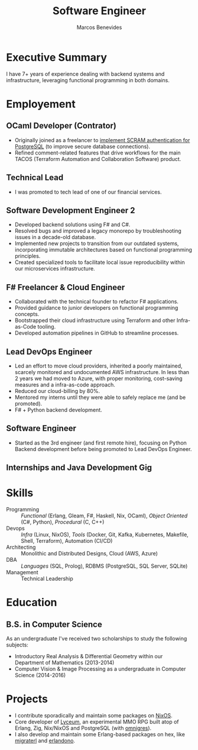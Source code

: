 #+TITLE: Software Engineer
#+AUTHOR: Marcos Benevides
#+EMAIL: marcos.schonfinkel@gmail.com

#+LATEX_CLASS: moderncv
#+LATEX_HEADER: \usepackage[scale=0.95]{geometry}
#+LATEX_HEADER: \usepackage[T1]{fontenc}
#+LATEX_HEADER: \usepackage[portuguese]{babel}
#+LATEX_HEADER: \firstname{Marcos}\lastname{Benevides}
#+LaTeX_HEADER: \usepackage[x11names]{xcolor}
#+LaTeX_HEADER: \hypersetup{linktoc = all, colorlinks = true, urlcolor = DodgerBlue4, citecolor = PaleGreen1, linkcolor = black}
#+OPTIONS: tags:nil toc:nil

#+GITHUB: schonfinkel
#+LINKEDIN: schonfinkel
#+STACKOVERFLOW: "4614840 schonfinkel"
#+HOMEPAGE: schonfinkel.github.io
#+ADDRESS: Rondônia / Brazil
#+PHOTO: ./static/img/logo.png

#+CVSTYLE: banking
#+CVCOLOR: black

* Executive Summary :cventries:
I have 7+ years of experience dealing with backend systems and infrastructure,
leveraging functional programming in both domains.

* Employement :cventries:
** OCaml Developer (Contrator) :cventry:
:PROPERTIES:
:CV_ENV:   cventry
:FROM:     <2025-04-21 Tue>
:EMPLOYER: Terrateam
:LOCATION: Amsterdam, North-Holland (Remote)
:END:

- Originally joined as a freelancer to [[https://github.com/terrateamio/terrateam/pull/417][implement SCRAM authentication for
  PostgreSQL]] (to improve secure database connections).
- Refined comment-related features that drive workflows for the main TACOS
  (Terraform Automation and Collaboration Software) product.

** Technical Lead :cventry:
:PROPERTIES:
:CV_ENV:   cventry
:FROM:     <2024-07-01 Mon>
:TO:       <2025-04-11 Thu>
:EMPLOYER: Divisions Maintanence Group
:LOCATION: Ohio, United States (Remote)
:END:

- I was promoted to tech lead of one of our financial services.

** Software Development Engineer 2 :cventry:
:PROPERTIES:
:CV_ENV:   cventry
:FROM:     <2022-04-01 Tue>
:TO:       <2024-07-01 Mon>
:EMPLOYER: Divisions Maintanence Group
:LOCATION: Ohio, United States (Remote)
:END:

- Developed backend solutions using F# and C#.
- Resolved bugs and improved a legacy monorepo by troubleshooting issues in a
  decade-old database.
- Implemented new projects to transition from our outdated systems,
  incorporating immutable architectures based on functional programming
  principles.
- Created specialized tools to facilitate local issue reproducibility within our
  microservices infrastructure.

** F# Freelancer & Cloud Engineer :cventry:
:PROPERTIES:
:CV_ENV:   cventry
:FROM:     <2023-08-01 Tue>
:TO:       <2023-11-30 Thu>
:EMPLOYER: Kanagawa IO
:LOCATION: São Luís, Brazil (Remote)
:END:

- Collaborated with the technical founder to refactor F# applications.
- Provided guidance to junior developers on functional programming concepts.
- Bootstrapped their cloud infrastructure using Terraform and other
  Infra-as-Code tooling.
- Developed automation pipelines in GitHub to streamline processes.

** Lead DevOps Engineer :cventry:
:PROPERTIES:
:CV_ENV:   cventry
:FROM:     <2020-11-02 Mon>
:TO:       <2022-05-02 Mon>
:EMPLOYER: datarisk.io
:LOCATION: Florianópolis, Brazil (Remote)
:END:

- Led an effort to move cloud providers, inherited a poorly maintained, scarcely
  monitored and undocumented AWS infrastructure. In less than 2 years we had
  moved to Azure, with proper monitoring, cost-saving measures and a
  infra-as-code approach.
- Reduced our cloud-billing by 80%.
- Mentored my interns until they were able to safely replace me (and be promoted).
- F# + Python backend development.

** Software Engineer :cventry:
:PROPERTIES:
:CV_ENV:   cventry
:FROM:     <2019-10-01 Tue>
:TO:       <2020-11-02 Mon>
:EMPLOYER: datarisk.io
:LOCATION: Florianópolis, Brazil (Remote)
:END:

- Started as the 3rd engineer (and first remote hire), focusing on Python
  Backend development before being promoted to Lead DevOps Engineer.

** Internships and Java Development Gig :cventry:
:PROPERTIES:
:CV_ENV:   cventry
:FROM:     <2018-02-01 Thu>
:TO:       <2018-11-30 Fri>
:EMPLOYER: FIEMA/CEUMA 
:LOCATION: São Luís, Brazil
:END:

* Skills :cventries:

- Programming :: /Functional/ (Erlang, Gleam, F#, Haskell, Nix, OCaml), /Object
  Oriented/ (C#, Python), /Procedural/ (C, C++)
- Devops :: /Infra/ (Linux, NixOS), /Tools/ (Docker, Git, Kafka, Kubernetes,
  Makefile, Shell, Terraform), Automation (CI/CD)
- Architecting :: Monolithic and Distributed Designs, Cloud (AWS, Azure)
- DBA :: /Languages/ (SQL, Prolog), RDBMS (PostgreSQL, SQL Server, SQLite)
- Management :: Technical Leadership

* Education :cventries:
** B.S. in Computer Science :cventry:
:PROPERTIES:
:CV_ENV:   cventry
:FROM:     <2013-04-01 Mon>
:TO:       <2019-06-03 Sun>
:INSTITUTION: UFMA - Universidade Federal do Maranhão
:LOCATION: São Luís, Brazil
:END:

As an undergraduate I've received two scholarships to study the following subjects:
- Introductory Real Analysis & Differential Geometry within our Department of Mathematics (2013-2014)
- Computer Vision & Image Processing as a undergraduate in Computer Science (2014-2016)

* Projects :cventries:

- I contribute sporadically and maintain some packages on [[https://github.com/NixOS/nixpkgs][NixOS]].
- Core developer of [[https://github.com/Dr-Nekoma/lyceum][Lyceum]], an experimental MMO RPG built atop of Erlang,
  Zig, Nix/NixOS and PostgreSQL (with [[https://github.com/omnigres/omnigres][omnigres]]). 
- I also develop and maintain some Erlang-based packages on hex, like [[https://github.com/dont-rely-on-nulls/migraterl][migraterl]]
  and [[https://github.com/dont-rely-on-nulls/erlandono][erlandono]].

